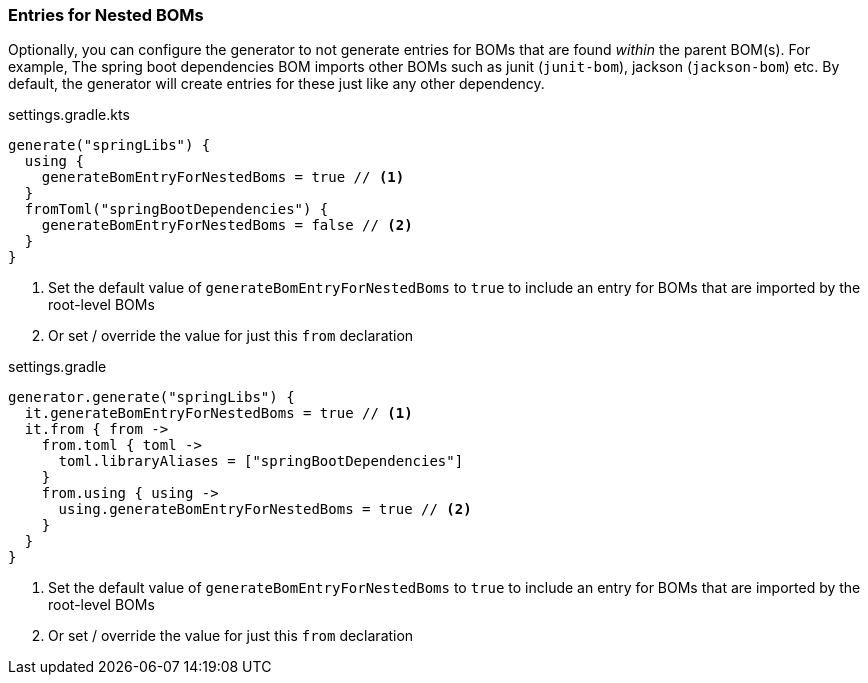 
=== Entries for Nested BOMs

Optionally, you can configure the generator to not generate entries for BOMs that are found
_within_ the parent BOM(s). For example, The spring boot dependencies BOM imports other BOMs
such as junit (`junit-bom`), jackson (`jackson-bom`) etc. By default, the generator will create entries for these just like any
other dependency.

.settings.gradle.kts
[source,kotlin,subs="attributes+",role="primary"]
----
generate("springLibs") {
  using {
    generateBomEntryForNestedBoms = true // <1>
  }
  fromToml("springBootDependencies") {
    generateBomEntryForNestedBoms = false // <2>
  }
}
----
<1> Set the default value of `generateBomEntryForNestedBoms` to `true` to include an entry for BOMs that are imported by
the root-level BOMs
<2> Or set / override the value for just this `from` declaration

.settings.gradle
[source,groovy,subs="attributes+",role="secondary"]
----
generator.generate("springLibs") {
  it.generateBomEntryForNestedBoms = true // <1>
  it.from { from ->
    from.toml { toml ->
      toml.libraryAliases = ["springBootDependencies"]
    }
    from.using { using ->
      using.generateBomEntryForNestedBoms = true // <2>
    }
  }
}
----
<1> Set the default value of `generateBomEntryForNestedBoms` to `true` to include an entry for BOMs that are imported by
the root-level BOMs
<2> Or set / override the value for just this `from` declaration
